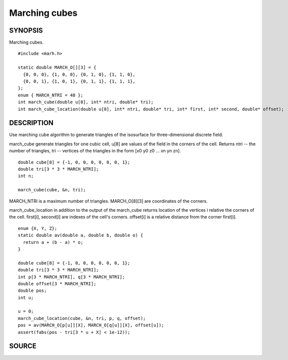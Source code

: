.. marching cubes

Marching cubes
==============

SYNOPSIS
--------

Marching cubes.

::

   #include <marh.h>

   static double MARCH_O[][3] = {
     {0, 0, 0}, {1, 0, 0}, {0, 1, 0}, {1, 1, 0},
     {0, 0, 1}, {1, 0, 1}, {0, 1, 1}, {1, 1, 1},
   };
   enum { MARCH_NTRI = 48 };
   int march_cube(double u[8], int* ntri, double* tri);
   int march_cube_location(double u[8], int* ntri, double* tri, int* first, int* second, double* offset);

DESCRIPTION
-----------

Use marching cube algorithm to generate triangles of the isosurface
for three-dimensional discrete field.

march_cube generate triangles for one cubic cell, u[8] are values of
the field in the corners of the cell. Returns ntri -- the number of
triangles, tri -- vertices of the triangles in the form [x0 y0 z0
... xn yn zn].

::

   double cube[8] = {-1, 0, 0, 0, 0, 0, 0, 1};
   double tri[3 * 3 * MARCH_NTRI];
   int n;

   march_cube(cube, &n, tri);

MARCH_NTRI is a maximum number of triangles.
MARCH_O[8][3] are coordinates of the corners.

march_cube_location in addition to the output of the march_cube
returns location of the vertices i relative the corners of the cell.
first[i], second[i] are indexes of the cell's corners. offset[i] is a
relative distance from the corner first[i].

::

   enum {X, Y, Z};
   static double av(double a, double b, double o) {
     return a + (b - a) * o;
   }

   double cube[8] = {-1, 0, 0, 0, 0, 0, 0, 1};
   double tri[3 * 3 * MARCH_NTRI];
   int p[3 * MARCH_NTRI], q[3 * MARCH_NTRI];
   double offset[3 * MARCH_NTRI];
   double pos;
   int u;

   u = 0;
   march_cube_location(cube, &n, tri, p, q, offset);
   pos = av(MARCH_O[p[u]][X], MARCH_O[q[u]][X], offset[u]);
   assert(fabs(pos - tri[3 * u + X] < 1e-12));

SOURCE
------

.. linkpath:: deploy/lib/march
